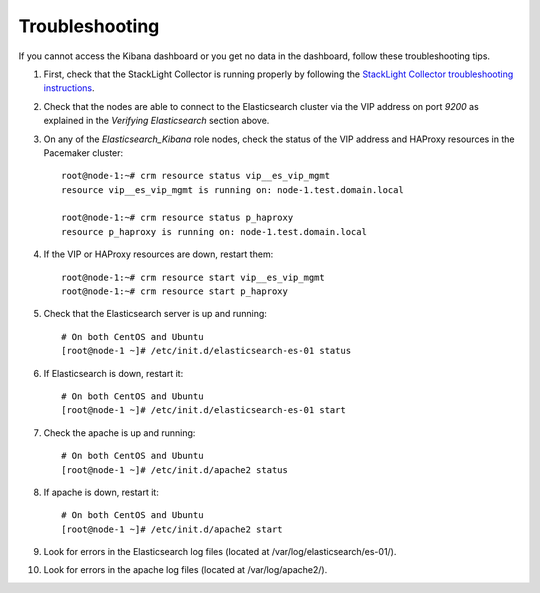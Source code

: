 Troubleshooting
===============

If you cannot access the Kibana dashboard or you get no data in the dashboard,
follow these troubleshooting tips.

1. First, check that the StackLight Collector is running properly by following the
   `StackLight Collector troubleshooting instructions
   <http://fuel-plugin-lma-collector.readthedocs.io/>`_.

#. Check that the nodes are able to connect to the Elasticsearch cluster via the VIP address
   on port *9200* as explained in the `Verifying Elasticsearch` section above.

#. On any of the *Elasticsearch_Kibana* role nodes, check the status of the VIP address
   and HAProxy resources in the Pacemaker cluster::

     root@node-1:~# crm resource status vip__es_vip_mgmt
     resource vip__es_vip_mgmt is running on: node-1.test.domain.local

     root@node-1:~# crm resource status p_haproxy
     resource p_haproxy is running on: node-1.test.domain.local

#. If the VIP or HAProxy resources are down, restart them::

     root@node-1:~# crm resource start vip__es_vip_mgmt
     root@node-1:~# crm resource start p_haproxy

#. Check that the Elasticsearch server is up and running::

     # On both CentOS and Ubuntu
     [root@node-1 ~]# /etc/init.d/elasticsearch-es-01 status

#. If Elasticsearch is down, restart it::

     # On both CentOS and Ubuntu
     [root@node-1 ~]# /etc/init.d/elasticsearch-es-01 start

#. Check the apache is up and running::

    # On both CentOS and Ubuntu
    [root@node-1 ~]# /etc/init.d/apache2 status

#. If apache is down, restart it::

    # On both CentOS and Ubuntu
    [root@node-1 ~]# /etc/init.d/apache2 start

#. Look for errors in the Elasticsearch log files (located at /var/log/elasticsearch/es-01/).

#. Look for errors in the apache log files (located at /var/log/apache2/). 
